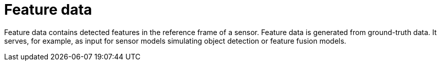 = Feature data

Feature data contains detected features in the reference frame of a sensor.
Feature data is generated from ground-truth data.
It serves, for example, as input for sensor models simulating object detection or feature fusion models.
